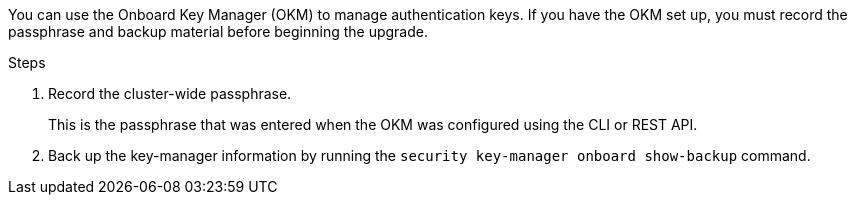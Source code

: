 You can use the Onboard Key Manager (OKM) to manage authentication keys. If you have the OKM set up, you must record the passphrase and backup material before beginning the upgrade.

.Steps

. Record the cluster-wide passphrase.
+
This is the passphrase that was entered when the OKM was configured using the CLI or REST API.
. Back up the key-manager information by running the `security key-manager onboard show-backup` command.

// 2023 APR 11, BURT 1519747
// 5 MAR 2021:  formatted from CMS
